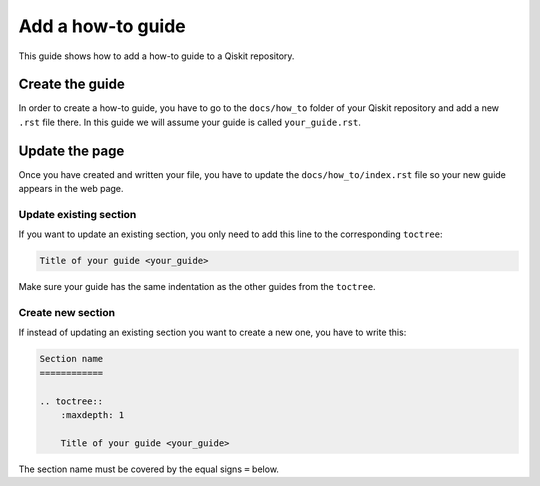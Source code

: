 ==================
Add a how-to guide
==================

This guide shows how to add a how-to guide to a Qiskit repository.

Create the guide
================

In order to create a how-to guide, you have to go to the  ``docs/how_to`` folder of your Qiskit repository and add a new ``.rst`` file there. In this guide we will assume your guide is called ``your_guide.rst``.

Update the page
===============

Once you have created and written your file, you have to update the ``docs/how_to/index.rst`` file so your new guide appears in the web page.


Update existing section
-----------------------

If you want to update an existing section, you only need to add this line to the corresponding ``toctree``:

.. code-block:: text

    Title of your guide <your_guide>

Make sure your guide has the same indentation as the other guides from the ``toctree``.

Create new section
------------------

If instead of updating an existing section you want to create a new one, you have to write this:

.. code-block:: text

    Section name
    ============

    .. toctree::
        :maxdepth: 1

        Title of your guide <your_guide>

The section name must be covered by the equal signs ``=`` below.